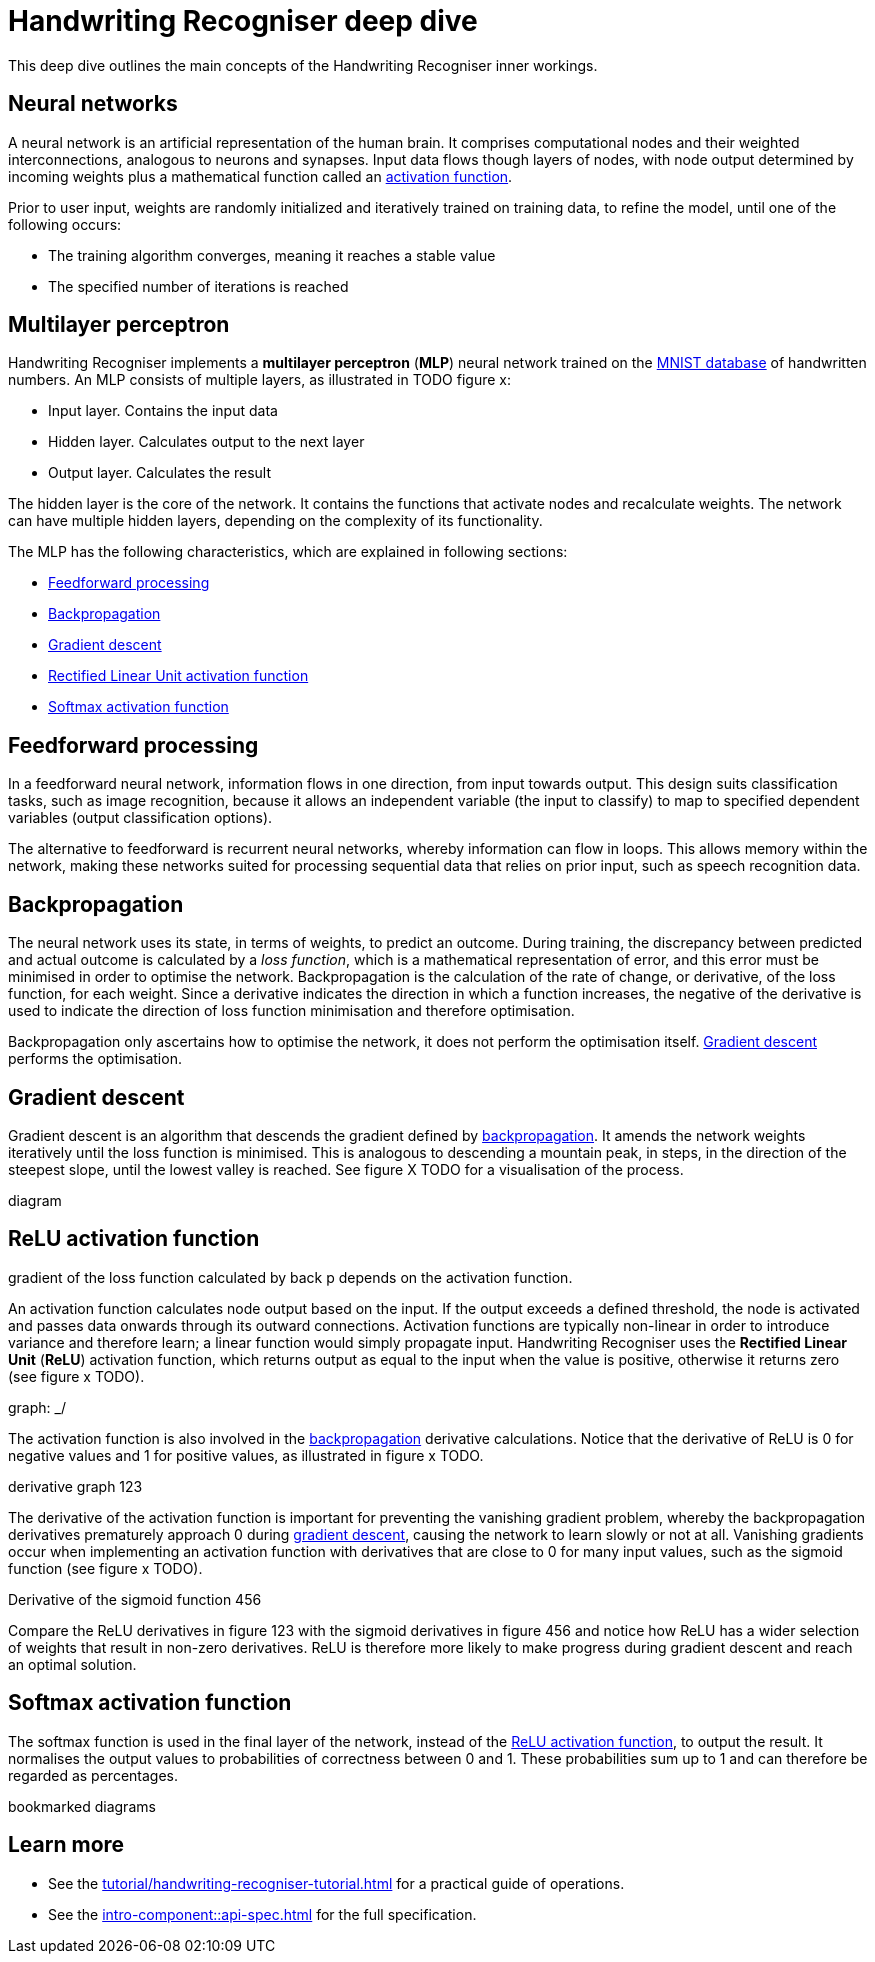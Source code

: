 = Handwriting Recogniser deep dive
:navtitle: Deep dive
:icons: font

This deep dive outlines the main concepts of the Handwriting Recogniser inner workings.

== Neural networks

A neural network is an artificial representation of the human brain. It comprises computational nodes and
their weighted interconnections, analogous to neurons and synapses. Input data flows though layers of nodes, with node output
determined by incoming weights plus a mathematical function called an <<_relu_activation_function,activation function>>.

Prior to user input, weights are randomly initialized and iteratively trained on training data, to refine the model,
until one of the following occurs:

* The training algorithm converges, meaning it reaches a stable value
* The specified number of iterations is reached

== Multilayer perceptron

Handwriting Recogniser implements a *multilayer perceptron* (*MLP*) neural network trained on the
https://en.wikipedia.org/wiki/MNIST_database[MNIST database] of handwritten numbers. An MLP consists of multiple layers,
as illustrated in TODO figure x:

* Input layer. Contains the input data
* Hidden layer. Calculates output to the next layer
* Output layer. Calculates the result

The hidden layer is the core of the network. It contains the functions that activate nodes and recalculate weights.
The network can have multiple hidden layers, depending on the complexity of its functionality.

The MLP has the following characteristics, which are explained in following sections:

* <<_feedforward_processing,Feedforward processing>>
* <<_backpropagation,Backpropagation>>
* <<_gradient_descent,Gradient descent>>
* <<_relu_activation_function,Rectified Linear Unit activation function>>
* <<_softmax_activation_function,Softmax activation function>>

== Feedforward processing

In a feedforward neural network, information flows in one direction, from input towards output. This design suits
classification tasks, such as image recognition, because it allows an independent variable (the input to classify) to
map to specified dependent variables (output classification options).

The alternative to feedforward is recurrent neural networks, whereby information can flow in loops. This allows memory
within the network, making these networks suited for processing sequential data that relies on prior input, such as
speech recognition data.

== Backpropagation

The neural network uses its state, in terms of weights, to predict an outcome. During training, the discrepancy between
predicted and actual outcome is calculated by a _loss function_, which is a mathematical representation of error,
and this error must be minimised in order to optimise the network. Backpropagation is the calculation of the rate of change,
or derivative, of the loss function, for each weight. Since a derivative indicates the direction in which a function
increases, the negative of the derivative is used to indicate the direction of loss function minimisation and therefore
optimisation.

Backpropagation only ascertains how to optimise the network, it does not perform the optimisation itself.
<<_gradient_descent,Gradient descent>> performs the optimisation.

== Gradient descent

Gradient descent is an algorithm that descends the gradient defined by <<_backpropagation,backpropagation>>. It amends
the network weights iteratively until the loss function is minimised. This is analogous to descending a mountain peak,
in steps, in the direction of the steepest slope, until the lowest valley is reached. See figure X TODO for a
visualisation of the process.

diagram

== ReLU activation function

gradient of the loss function calculated by back p depends on the activation function.

An activation function calculates node output based on the input. If the output exceeds a defined threshold, the node
is activated and passes data onwards through its outward connections. Activation functions are typically non-linear
in order to introduce variance and therefore learn; a linear function would simply propagate input. Handwriting Recogniser
uses the *Rectified Linear Unit* (*ReLU*) activation function, which returns output as equal to the input when the value
is positive, otherwise it returns zero (see figure x TODO).

graph: _/

The activation function is also involved in the <<_backpropagation,backpropagation>> derivative calculations.
Notice that the derivative of ReLU is 0 for negative values and 1 for positive values, as illustrated in figure x TODO.

derivative graph 123

The derivative of the activation function is important for preventing the vanishing gradient problem, whereby the
backpropagation derivatives prematurely approach 0 during <<_gradient_descent,gradient descent>>, causing the network
to learn slowly or not at all. Vanishing gradients occur when implementing an activation function with derivatives that
are close to 0 for many input values, such as the sigmoid function (see figure x TODO).

Derivative of the sigmoid function 456

Compare the ReLU derivatives in figure 123 with the sigmoid derivatives in figure 456 and notice how ReLU has a wider selection
of weights that result in non-zero derivatives. ReLU is therefore more likely to make progress during gradient descent
and reach an optimal solution.

== Softmax activation function

The softmax function is used in the final layer of the network, instead of the
<<_relu_activation_function,ReLU activation function>>, to output the result. It normalises the output values to
probabilities of correctness between 0 and 1. These probabilities sum up to 1 and can therefore be regarded as percentages.

bookmarked diagrams

== Learn more

* See the xref:tutorial/handwriting-recogniser-tutorial.adoc[] for a practical guide of operations.
* See the xref:intro-component::api-spec.adoc[] for the full specification.